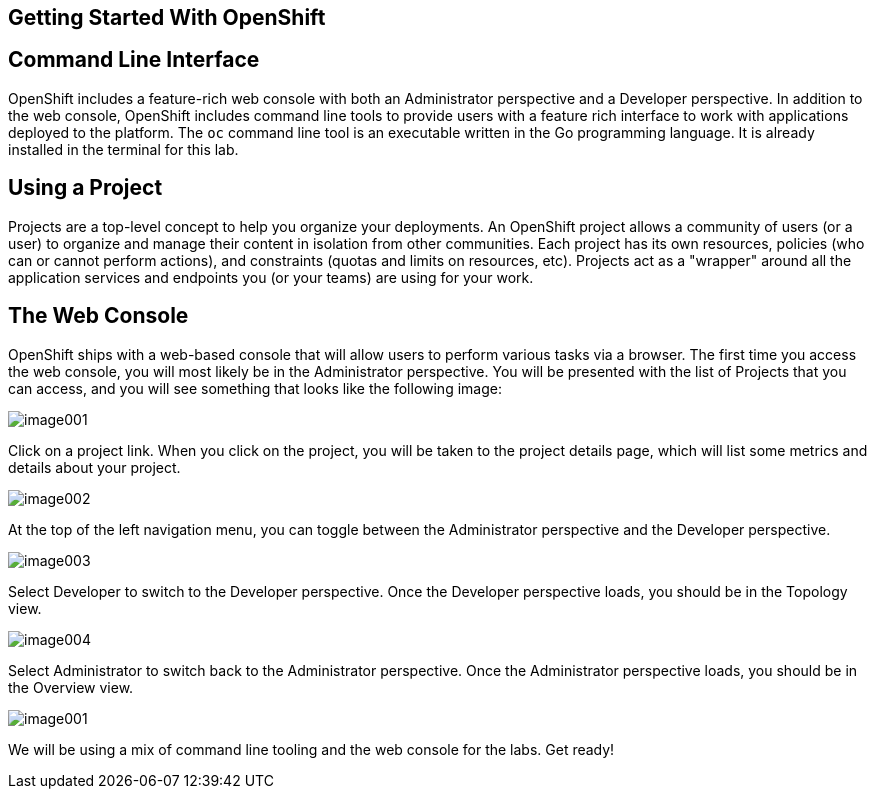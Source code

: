 == Getting Started With OpenShift

== Command Line Interface

OpenShift includes a feature-rich web console with both an Administrator
perspective and a Developer perspective. In addition to the web console,
OpenShift includes command line tools to provide users with a feature rich
interface to work with applications deployed to the platform. The `oc`
command line tool is an executable written in the Go programming
language.  It is already installed in the terminal for this lab.


== Using a Project

Projects are a top-level concept to help you organize your deployments.
An OpenShift project allows a community of users (or a user) to organize
and manage their content in isolation from other communities. Each
project has its own resources, policies (who can or cannot perform
actions), and constraints (quotas and limits on resources, etc).
Projects act as a "wrapper" around all the application services and
endpoints you (or your teams) are using for your work.

== The Web Console

OpenShift ships with a web-based console that will allow users to
perform various tasks via a browser. The first time you access the web
console, you will most likely be in the Administrator perspective. You
will be presented with the list of Projects that you can access, and you
will see something that looks like the following image:

image:image001.png[image001]

Click on a project link. When you click on the project, you will be
taken to the project details page, which will list some metrics and
details about your project.

image:image002.png[image002]

At the top of the left navigation menu, you can toggle between the
Administrator perspective and the Developer perspective.

image:image003.png[image003]

Select Developer to switch to the Developer perspective. Once the
Developer perspective loads, you should be in the Topology view.

image:image004.png[image004,scaledwidth=75.0%]

Select Administrator to switch back to the Administrator perspective.
Once the Administrator perspective loads, you should be in the Overview
view.

image:image001.png[image001]

We will be using a mix of command line tooling and the web console for
the labs. Get ready!
